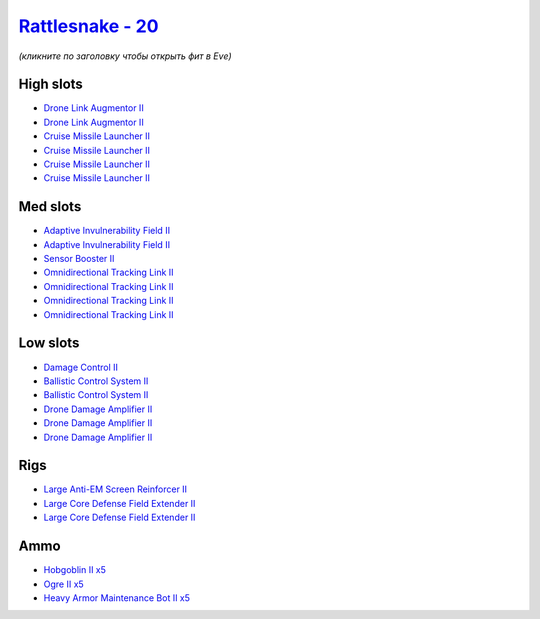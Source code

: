 .. This file is autogenerated by update-fits.py script
.. Use https://github.com/RAISA-Shield/raisa-shield.github.io/edit/source/eft/shield/as/rattlesnake.eft
.. to edit it.

`Rattlesnake - 20 <javascript:CCPEVE.showFitting('17918:2048;1:1952;1:26436;1:28197;5:2281;2:24427;2:2446;5:26448;2:22291;2:4405;3:24438;4:2456;5:19739;4::');>`_
=================================================================================================================================================================

*(кликните по заголовку чтобы открыть фит в Eve)*

High slots
----------

- `Drone Link Augmentor II <javascript:CCPEVE.showInfo(24427)>`_
- `Drone Link Augmentor II <javascript:CCPEVE.showInfo(24427)>`_
- `Cruise Missile Launcher II <javascript:CCPEVE.showInfo(19739)>`_
- `Cruise Missile Launcher II <javascript:CCPEVE.showInfo(19739)>`_
- `Cruise Missile Launcher II <javascript:CCPEVE.showInfo(19739)>`_
- `Cruise Missile Launcher II <javascript:CCPEVE.showInfo(19739)>`_

Med slots
---------

- `Adaptive Invulnerability Field II <javascript:CCPEVE.showInfo(2281)>`_
- `Adaptive Invulnerability Field II <javascript:CCPEVE.showInfo(2281)>`_
- `Sensor Booster II <javascript:CCPEVE.showInfo(1952)>`_
- `Omnidirectional Tracking Link II <javascript:CCPEVE.showInfo(24438)>`_
- `Omnidirectional Tracking Link II <javascript:CCPEVE.showInfo(24438)>`_
- `Omnidirectional Tracking Link II <javascript:CCPEVE.showInfo(24438)>`_
- `Omnidirectional Tracking Link II <javascript:CCPEVE.showInfo(24438)>`_

Low slots
---------

- `Damage Control II <javascript:CCPEVE.showInfo(2048)>`_
- `Ballistic Control System II <javascript:CCPEVE.showInfo(22291)>`_
- `Ballistic Control System II <javascript:CCPEVE.showInfo(22291)>`_
- `Drone Damage Amplifier II <javascript:CCPEVE.showInfo(4405)>`_
- `Drone Damage Amplifier II <javascript:CCPEVE.showInfo(4405)>`_
- `Drone Damage Amplifier II <javascript:CCPEVE.showInfo(4405)>`_

Rigs
----

- `Large Anti-EM Screen Reinforcer II <javascript:CCPEVE.showInfo(26436)>`_
- `Large Core Defense Field Extender II <javascript:CCPEVE.showInfo(26448)>`_
- `Large Core Defense Field Extender II <javascript:CCPEVE.showInfo(26448)>`_

Ammo
----

- `Hobgoblin II x5 <javascript:CCPEVE.showInfo(2456)>`_
- `Ogre II x5 <javascript:CCPEVE.showInfo(2446)>`_
- `Heavy Armor Maintenance Bot II x5 <javascript:CCPEVE.showInfo(28197)>`_

